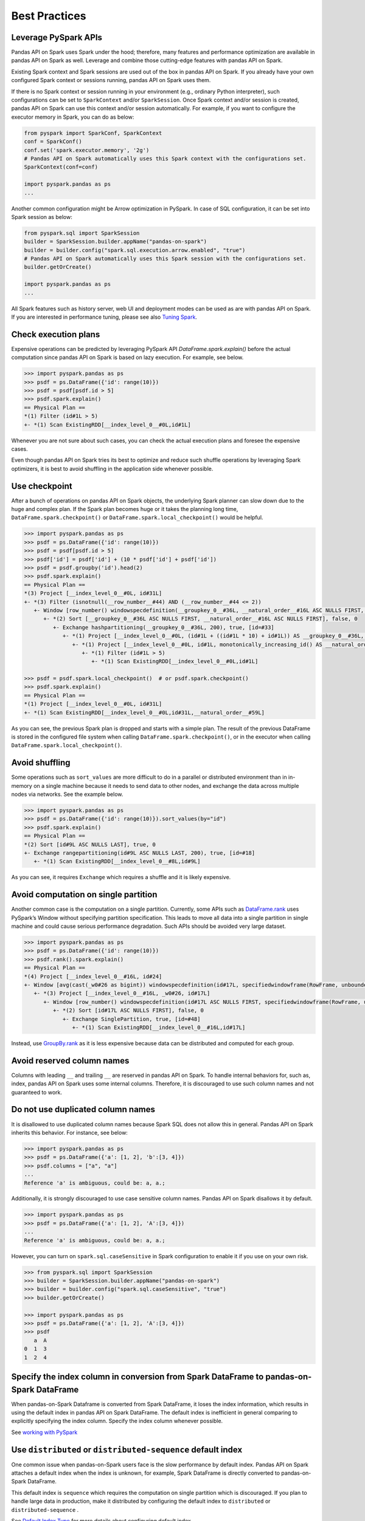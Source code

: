 ==============
Best Practices
==============

Leverage PySpark APIs
---------------------

Pandas API on Spark uses Spark under the hood; therefore, many features and performance optimization are available
in pandas API on Spark as well. Leverage and combine those cutting-edge features with pandas API on Spark.

Existing Spark context and Spark sessions are used out of the box in pandas API on Spark. If you already have your own
configured Spark context or sessions running, pandas API on Spark uses them.

If there is no Spark context or session running in your environment (e.g., ordinary Python interpreter),
such configurations can be set to ``SparkContext`` and/or ``SparkSession``.
Once Spark context and/or session is created, pandas API on Spark can use this context and/or session automatically.
For example, if you want to configure the executor memory in Spark, you can do as below:

.. code-block:: python

   from pyspark import SparkConf, SparkContext
   conf = SparkConf()
   conf.set('spark.executor.memory', '2g')
   # Pandas API on Spark automatically uses this Spark context with the configurations set.
   SparkContext(conf=conf)

   import pyspark.pandas as ps
   ...

Another common configuration might be Arrow optimization in PySpark. In case of SQL configuration,
it can be set into Spark session as below:

.. code-block:: python

   from pyspark.sql import SparkSession
   builder = SparkSession.builder.appName("pandas-on-spark")
   builder = builder.config("spark.sql.execution.arrow.enabled", "true")
   # Pandas API on Spark automatically uses this Spark session with the configurations set.
   builder.getOrCreate()

   import pyspark.pandas as ps
   ...

All Spark features such as history server, web UI and deployment modes can be used as are with pandas API on Spark.
If you are interested in performance tuning, please see also `Tuning Spark <https://spark.apache.org/docs/latest/tuning.html>`_.


Check execution plans
---------------------

Expensive operations can be predicted by leveraging PySpark API `DataFrame.spark.explain()`
before the actual computation since pandas API on Spark is based on lazy execution. For example, see below.

.. code-block:: python

   >>> import pyspark.pandas as ps
   >>> psdf = ps.DataFrame({'id': range(10)})
   >>> psdf = psdf[psdf.id > 5]
   >>> psdf.spark.explain()
   == Physical Plan ==
   *(1) Filter (id#1L > 5)
   +- *(1) Scan ExistingRDD[__index_level_0__#0L,id#1L]


Whenever you are not sure about such cases, you can check the actual execution plans and
foresee the expensive cases.

Even though pandas API on Spark tries its best to optimize and reduce such shuffle operations by leveraging Spark
optimizers, it is best to avoid shuffling in the application side whenever possible.


Use checkpoint
--------------

After a bunch of operations on pandas API on Spark objects, the underlying Spark planner can slow down due to the huge and complex plan.
If the Spark plan becomes huge or it takes the planning long time, ``DataFrame.spark.checkpoint()``
or ``DataFrame.spark.local_checkpoint()`` would be helpful.

.. code-block:: python

   >>> import pyspark.pandas as ps
   >>> psdf = ps.DataFrame({'id': range(10)})
   >>> psdf = psdf[psdf.id > 5]
   >>> psdf['id'] = psdf['id'] + (10 * psdf['id'] + psdf['id'])
   >>> psdf = psdf.groupby('id').head(2)
   >>> psdf.spark.explain()
   == Physical Plan ==
   *(3) Project [__index_level_0__#0L, id#31L]
   +- *(3) Filter (isnotnull(__row_number__#44) AND (__row_number__#44 <= 2))
      +- Window [row_number() windowspecdefinition(__groupkey_0__#36L, __natural_order__#16L ASC NULLS FIRST, specifiedwindowframe(RowFrame, unboundedpreceding$(), currentrow$())) AS __row_number__#44], [__groupkey_0__#36L], [__natural_order__#16L ASC NULLS FIRST]
         +- *(2) Sort [__groupkey_0__#36L ASC NULLS FIRST, __natural_order__#16L ASC NULLS FIRST], false, 0
            +- Exchange hashpartitioning(__groupkey_0__#36L, 200), true, [id=#33]
               +- *(1) Project [__index_level_0__#0L, (id#1L + ((id#1L * 10) + id#1L)) AS __groupkey_0__#36L, (id#1L + ((id#1L * 10) + id#1L)) AS id#31L, __natural_order__#16L]
                  +- *(1) Project [__index_level_0__#0L, id#1L, monotonically_increasing_id() AS __natural_order__#16L]
                     +- *(1) Filter (id#1L > 5)
                        +- *(1) Scan ExistingRDD[__index_level_0__#0L,id#1L]

   >>> psdf = psdf.spark.local_checkpoint()  # or psdf.spark.checkpoint()
   >>> psdf.spark.explain()
   == Physical Plan ==
   *(1) Project [__index_level_0__#0L, id#31L]
   +- *(1) Scan ExistingRDD[__index_level_0__#0L,id#31L,__natural_order__#59L]

As you can see, the previous Spark plan is dropped and starts with a simple plan.
The result of the previous DataFrame is stored in the configured file system when calling ``DataFrame.spark.checkpoint()``,
or in the executor when calling ``DataFrame.spark.local_checkpoint()``.


Avoid shuffling
---------------

Some operations such as ``sort_values`` are more difficult to do in a parallel or distributed
environment than in in-memory on a single machine because it needs to send data to other nodes,
and exchange the data across multiple nodes via networks. See the example below.

.. code-block:: python

   >>> import pyspark.pandas as ps
   >>> psdf = ps.DataFrame({'id': range(10)}).sort_values(by="id")
   >>> psdf.spark.explain()
   == Physical Plan ==
   *(2) Sort [id#9L ASC NULLS LAST], true, 0
   +- Exchange rangepartitioning(id#9L ASC NULLS LAST, 200), true, [id=#18]
      +- *(1) Scan ExistingRDD[__index_level_0__#8L,id#9L]

As you can see, it requires ``Exchange`` which requires a shuffle and it is likely expensive.


Avoid computation on single partition
-------------------------------------

Another common case is the computation on a single partition. Currently, some APIs such as
`DataFrame.rank <https://spark.apache.org/docs/latest/api/python/reference/api/pyspark.pandas.DataFrame.rank.html>`_
uses PySpark’s Window without specifying partition specification. This leads to move all data into a single
partition in single machine and could cause serious performance degradation.
Such APIs should be avoided very large dataset.

.. code-block:: python

   >>> import pyspark.pandas as ps
   >>> psdf = ps.DataFrame({'id': range(10)})
   >>> psdf.rank().spark.explain()
   == Physical Plan ==
   *(4) Project [__index_level_0__#16L, id#24]
   +- Window [avg(cast(_w0#26 as bigint)) windowspecdefinition(id#17L, specifiedwindowframe(RowFrame, unboundedpreceding$(), unboundedfollowing$())) AS id#24], [id#17L]
      +- *(3) Project [__index_level_0__#16L, _w0#26, id#17L]
         +- Window [row_number() windowspecdefinition(id#17L ASC NULLS FIRST, specifiedwindowframe(RowFrame, unboundedpreceding$(), currentrow$())) AS _w0#26], [id#17L ASC NULLS FIRST]
            +- *(2) Sort [id#17L ASC NULLS FIRST], false, 0
               +- Exchange SinglePartition, true, [id=#48]
                  +- *(1) Scan ExistingRDD[__index_level_0__#16L,id#17L]

Instead, use 
`GroupBy.rank <https://spark.apache.org/docs/latest/api/python/reference/api/pyspark.pandas.groupby.GroupBy.rank.html>`_
as it is less expensive because data can be distributed and computed for each group.


Avoid reserved column names
---------------------------

Columns with leading ``__`` and trailing ``__`` are reserved in pandas API on Spark. To handle internal behaviors for, such as, index,
pandas API on Spark uses some internal columns. Therefore, it is discouraged to use such column names and not guaranteed to work.


Do not use duplicated column names
----------------------------------

It is disallowed to use duplicated column names because Spark SQL does not allow this in general. Pandas API on Spark inherits
this behavior. For instance, see below:

.. code-block:: python

   >>> import pyspark.pandas as ps
   >>> psdf = ps.DataFrame({'a': [1, 2], 'b':[3, 4]})
   >>> psdf.columns = ["a", "a"]
   ...
   Reference 'a' is ambiguous, could be: a, a.;

Additionally, it is strongly discouraged to use case sensitive column names. Pandas API on Spark disallows it by default.

.. code-block:: python

   >>> import pyspark.pandas as ps
   >>> psdf = ps.DataFrame({'a': [1, 2], 'A':[3, 4]})
   ...
   Reference 'a' is ambiguous, could be: a, a.;

However, you can turn on ``spark.sql.caseSensitive`` in Spark configuration to enable it if you use on your own risk.

.. code-block:: python

   >>> from pyspark.sql import SparkSession
   >>> builder = SparkSession.builder.appName("pandas-on-spark")
   >>> builder = builder.config("spark.sql.caseSensitive", "true")
   >>> builder.getOrCreate()

   >>> import pyspark.pandas as ps
   >>> psdf = ps.DataFrame({'a': [1, 2], 'A':[3, 4]})
   >>> psdf
      a  A
   0  1  3
   1  2  4


Specify the index column in conversion from Spark DataFrame to pandas-on-Spark DataFrame
----------------------------------------------------------------------------------------

When pandas-on-Spark Dataframe is converted from Spark DataFrame, it loses the index information, which results in using
the default index in pandas API on Spark DataFrame. The default index is inefficient in general comparing to explicitly specifying
the index column. Specify the index column whenever possible.

See  `working with PySpark <pandas_pyspark.rst#pyspark>`_


Use ``distributed`` or ``distributed-sequence`` default index
-------------------------------------------------------------

One common issue when pandas-on-Spark users face is the slow performance by default index. Pandas API on Spark attaches
a default index when the index is unknown, for example, Spark DataFrame is directly converted to pandas-on-Spark DataFrame.

This default index is ``sequence`` which requires the computation on single partition which is discouraged. If you plan
to handle large data in production, make it distributed by configuring the default index to ``distributed`` or
``distributed-sequence`` .

See `Default Index Type <options.rst#default-index-type>`_ for more details about configuring default index.


Reduce the operations on different DataFrame/Series
---------------------------------------------------

Pandas API on Spark disallows the operations on different DataFrames (or Series) by default to prevent expensive operations.
It internally performs a join operation which can be expensive in general, which is discouraged. Whenever possible,
this operation should be avoided.

See `Operations on different DataFrames <options.rst#operations-on-different-dataframes>`_ for more details.


Use pandas API on Spark directly whenever possible
---------------------------------------------------

Although pandas API on Spark has most of the pandas-equivalent APIs, there are several APIs not implemented yet or explicitly unsupported.

As an example, pandas API on Spark does not implement ``__iter__()`` to prevent users from collecting all data into the client (driver) side from the whole cluster.
Unfortunately, many external APIs such as Python built-in functions such as min, max, sum, etc. require the given argument to be iterable.
In case of pandas, it works properly out of the box as below:

.. code-block:: python

   >>> import pandas as pd
   >>> max(pd.Series([1, 2, 3]))
   3
   >>> min(pd.Series([1, 2, 3]))
   1
   >>> sum(pd.Series([1, 2, 3]))
   6

pandas dataset lives in the single machine, and is naturally iterable locally within the same machine.
However, pandas-on-Spark dataset lives across multiple machines, and they are computed in a distributed manner.
It is difficult to be locally iterable and it is very likely users collect the entire data into the client side without knowing it.
Therefore, it is best to stick to using pandas-on-Spark APIs.
The examples above can be converted as below:

.. code-block:: python

   >>> import pyspark.pandas as ps
   >>> ps.Series([1, 2, 3]).max()
   3
   >>> ps.Series([1, 2, 3]).min()
   1
   >>> ps.Series([1, 2, 3]).sum()
   6

Another common pattern from pandas users might be to rely on list comprehension or generator expression.
However, it also assumes the dataset is locally iterable under the hood.
Therefore, it works seamlessly in pandas as below:

.. code-block:: python

   >>> import pandas as pd
   >>> data = []
   >>> countries = ['London', 'New York', 'Helsinki']
   >>> pser = pd.Series([20., 21., 12.], index=countries)
   >>> for temperature in pser:
   ...     assert temperature > 0
   ...     if temperature > 1000:
   ...         temperature = None
   ...     data.append(temperature ** 2)
   ...
   >>> pd.Series(data, index=countries)
   London      400.0
   New York    441.0
   Helsinki    144.0
   dtype: float64

However, for pandas API on Spark it does not work as the same reason above.
The example above can be also changed to directly using pandas-on-Spark APIs as below:

.. code-block:: python

   >>> import pyspark.pandas as ps
   >>> import numpy as np
   >>> countries = ['London', 'New York', 'Helsinki']
   >>> psser = ps.Series([20., 21., 12.], index=countries)
   >>> def square(temperature) -> np.float64:
   ...     assert temperature > 0
   ...     if temperature > 1000:
   ...         temperature = None
   ...     return temperature ** 2
   ...
   >>> psser.apply(square)
   London      400.0
   New York    441.0
   Helsinki    144.0
   dtype: float64
